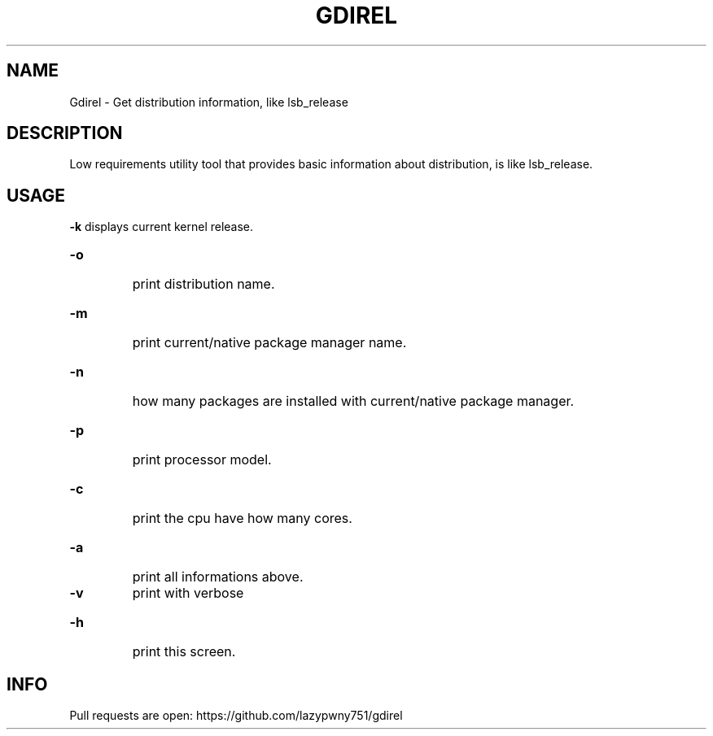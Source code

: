 .TH "GDIREL" "1" "March 2024" "Gdirel v1.0.0" "User Commands"
.SH NAME
Gdirel - Get distribution information, like lsb_release
.SH DESCRIPTION
Low requirements utility tool that provides basic information about distribution, is like lsb_release.
.SH USAGE
\fB\-k\fR
displays current kernel release.
.HP
.TP
\fB\-o\fR
print distribution name.
.HP
.TP
\fB\-m\fR
print current/native package manager name.
.HP
.TP
\fB\-n\fR
how many packages are installed with current/native package manager.
.HP
.TP
\fB\-p\fR
print processor model.
.HP
.TP
\fB\-c\fR
print the cpu have how many cores.
.HP
.TP
\fB\-a\fR
print all informations above.
.TP
\fB\-v\fR
print with verbose \"add header like (any: x)\".
.HP
.TP
\fB\-h\fR
print this screen.
.SH INFO
Pull requests are open: https://github.com/lazypwny751/gdirel